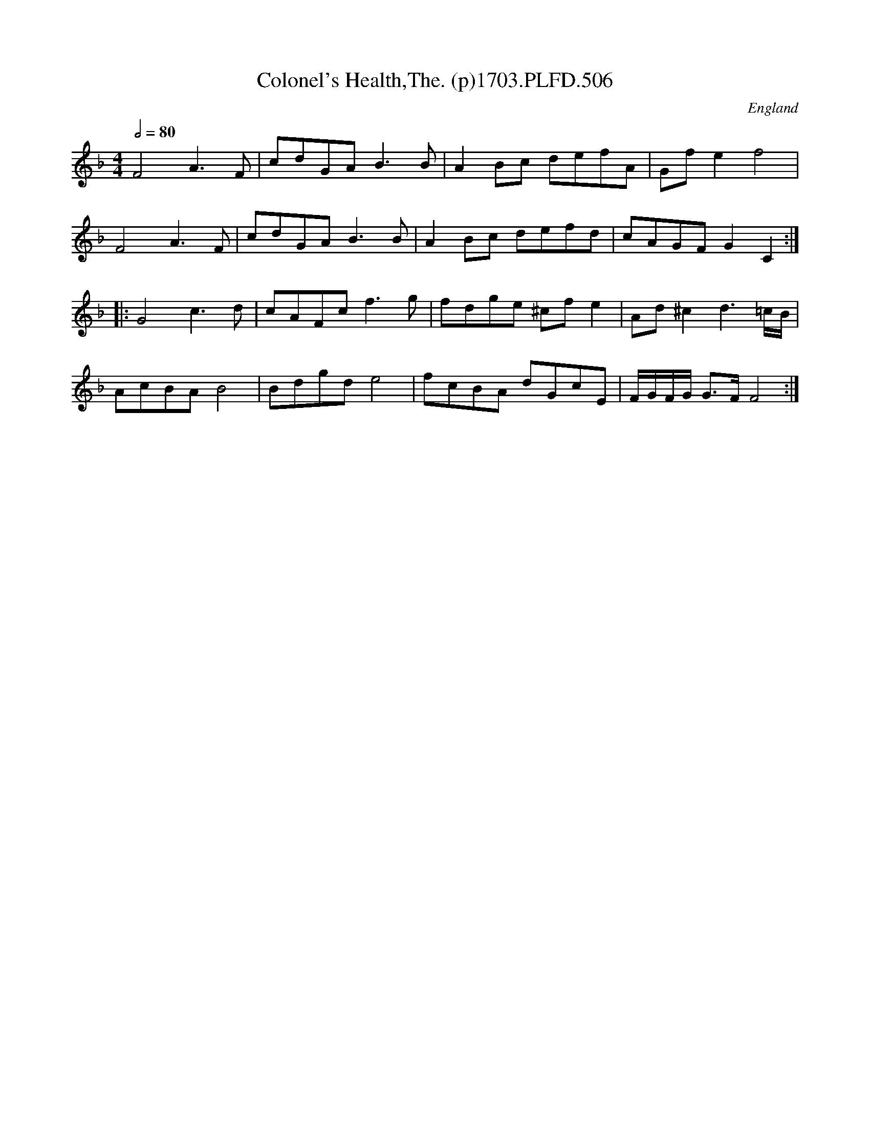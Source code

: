 X:506
T:Colonel's Health,The. (p)1703.PLFD.506
M:4/4
L:1/8
Q:1/2=80
S:Playford, Dancing Master,12th Ed.,1703.
O:England
Z:Chris Partington.
K:F
F4A3F|cdGAB3B|A2Bc defA|Gfe2f4|
F4A3F|cdGAB3B|A2Bc defd|cAGFG2C2:|
|:G4c3d|cAFcf3g|fdge ^cfe2|Ad^c2d3=c/B/|
AcBAB4|Bdgde4|fcBA dGcE|F/G/F/G/ G>FF4:|
